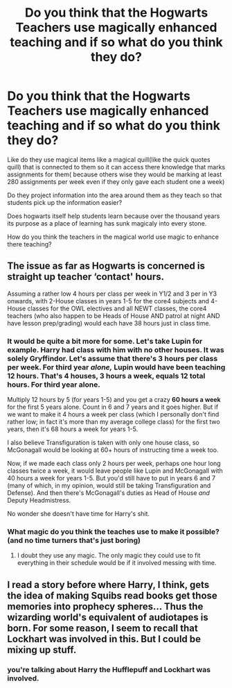 #+TITLE: Do you think that the Hogwarts Teachers use magically enhanced teaching and if so what do you think they do?

* Do you think that the Hogwarts Teachers use magically enhanced teaching and if so what do you think they do?
:PROPERTIES:
:Author: Call0013
:Score: 3
:DateUnix: 1518526523.0
:DateShort: 2018-Feb-13
:FlairText: Discussion
:END:
Like do they use magical items like a magical quill(like the quick quotes quill) that is connected to them so it can access there knowledge that marks assignments for them( because others wise they would be marking at least 280 assignments per week even if they only gave each student one a week)

Do they project information into the area around them as they teach so that students pick up the information easier?

Does hogwarts itself help students learn because over the thousand years its purpose as a place of learning has sunk magicaly into every stone.

How do you think the teachers in the magical world use magic to enhance there teaching?


** The issue as far as Hogwarts is concerned is straight up teacher ‘contact' hours.

Assuming a rather low 4 hours per class per week in Y1/2 and 3 per in Y3 onwards, with 2-House classes in years 1-5 for the core4 subjects and 4-House classes for the OWL electives and all NEWT classes, the core4 teachers (who also happen to be Heads of House AND patrol at night AND have lesson prep/grading) would each have 38 hours just in class time.
:PROPERTIES:
:Author: aldonius
:Score: 4
:DateUnix: 1518529072.0
:DateShort: 2018-Feb-13
:END:

*** It would be quite a bit more for some. Let's take Lupin for example. Harry had class with him with no other houses. It was solely Gryffindor. Let's assume that there's 3 hours per class per week. For third year /alone,/ Lupin would have been teaching 12 hours. That's 4 houses, 3 hours a week, equals 12 total hours. For third year alone.

Multiply 12 hours by 5 (for years 1-5) and you get a crazy *60 hours a week* for the first 5 years alone. Count in 6 and 7 years and it goes higher. But if we want to make it 4 hours a week per class (which I personally don't find rather low; in fact it's more than my average college class) for the first two years, then it's 68 hours a week for years 1-5.

I also believe Transfiguration is taken with only one house class, so McGonagall would be looking at 60+ hours of instructing time a week too.

Now, if we made each class only 2 hours per week, perhaps one hour long classes twice a week, it would leave people like Lupin and McGonagall with 40 hours a week for years 1-5. But you'd still have to put in years 6 and 7 (many of which, in my opinion, would still be taking Transfiguration and Defense). And then there's McGonagall's duties as Head of House /and/ Deputy Headmistress.

No wonder she doesn't have time for Harry's shit.
:PROPERTIES:
:Author: AutumnSouls
:Score: 6
:DateUnix: 1518536300.0
:DateShort: 2018-Feb-13
:END:


*** What magic do you think the teaches use to make it possible?(and no time turners that's just boring)
:PROPERTIES:
:Author: Call0013
:Score: 3
:DateUnix: 1518536014.0
:DateShort: 2018-Feb-13
:END:

**** I doubt they use any magic. The only magic they could use to fit everything in their schedule would be if it involved messing with time.
:PROPERTIES:
:Author: AutumnSouls
:Score: 3
:DateUnix: 1518536378.0
:DateShort: 2018-Feb-13
:END:


** I read a story before where Harry, I think, gets the idea of making Squibs read books get those memories into prophecy spheres... Thus the wizarding world's equivalent of audiotapes is born. For some reason, I seem to recall that Lockhart was involved in this. But I could be mixing up stuff.
:PROPERTIES:
:Author: Termsndconditions
:Score: 1
:DateUnix: 1518530556.0
:DateShort: 2018-Feb-13
:END:

*** you're talking about Harry the Hufflepuff and Lockhart was involved.
:PROPERTIES:
:Score: 3
:DateUnix: 1518542433.0
:DateShort: 2018-Feb-13
:END:
